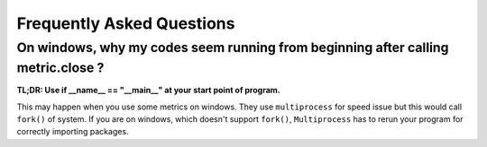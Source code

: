 Frequently Asked Questions
==============================


On windows, why my codes seem running from beginning after calling metric.close ?
----------------------------------------------------------------------------------

**TL;DR: Use if __name__ == "__main__" at your start point of program.**

This may happen when you use some metrics on windows. They use
``multiprocess`` for speed issue but this would call ``fork()`` of system. If you are
on windows, which doesn't support ``fork()``, ``Multiprocess`` has to rerun your program
for correctly importing packages.

